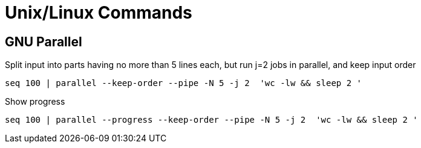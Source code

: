 = Unix/Linux Commands 


[#gnu-parallel]
== GNU Parallel

Split input into parts having no more than 5 lines each, but run j=2 jobs in parallel, and keep input order

  seq 100 | parallel --keep-order --pipe -N 5 -j 2  'wc -lw && sleep 2 '
    
    
    
Show progress

  seq 100 | parallel --progress --keep-order --pipe -N 5 -j 2  'wc -lw && sleep 2 '
